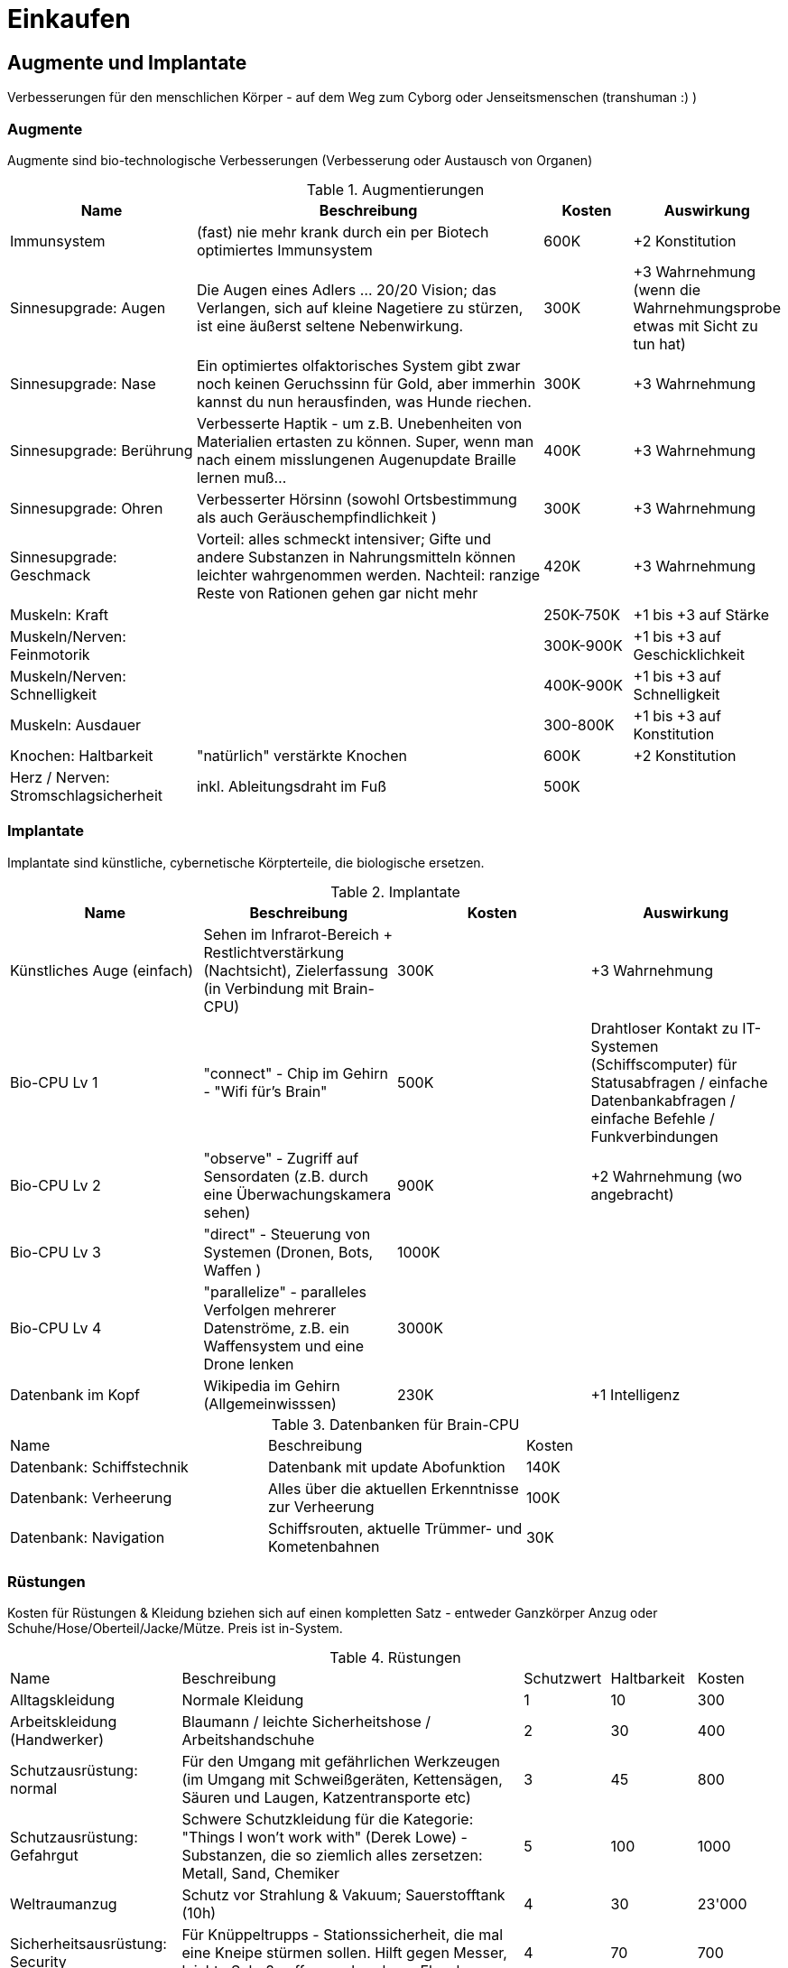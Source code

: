 = Einkaufen

== Augmente und Implantate

Verbesserungen für den menschlichen Körper - auf dem Weg zum Cyborg oder Jenseitsmenschen (transhuman :) )

=== Augmente

Augmente sind bio-technologische Verbesserungen (Verbesserung oder Austausch von Organen)

.Augmentierungen
[cols="2,4,1,1"]
|===
|Name|Beschreibung|Kosten|Auswirkung

|Immunsystem|(fast) nie mehr krank durch ein per Biotech optimiertes Immunsystem| 600K | +2 Konstitution
|Sinnesupgrade: Augen| Die Augen eines Adlers ... 20/20 Vision; das Verlangen, sich auf kleine Nagetiere zu stürzen, ist eine äußerst seltene Nebenwirkung.| 300K | +3 Wahrnehmung (wenn die Wahrnehmungsprobe etwas mit Sicht zu tun hat)
|Sinnesupgrade: Nase| Ein optimiertes olfaktorisches System gibt zwar noch keinen Geruchssinn für Gold, aber immerhin kannst du nun herausfinden, was Hunde riechen.| 300K| +3 Wahrnehmung
|Sinnesupgrade: Berührung| Verbesserte Haptik - um z.B. Unebenheiten von Materialien ertasten zu können.
Super, wenn man nach einem misslungenen Augenupdate Braille lernen muß...| 400K | +3 Wahrnehmung
|Sinnesupgrade: Ohren| Verbesserter Hörsinn (sowohl Ortsbestimmung als auch Geräuschempfindlichkeit )| 300K |+3 Wahrnehmung
|Sinnesupgrade: Geschmack| Vorteil: alles schmeckt intensiver; Gifte und andere Substanzen in Nahrungsmitteln können leichter wahrgenommen werden.
Nachteil: ranzige Reste von Rationen gehen gar nicht mehr| 420K | +3 Wahrnehmung
|Muskeln: Kraft| | 250K-750K| +1 bis +3 auf Stärke
|Muskeln/Nerven: Feinmotorik | |300K-900K | +1 bis +3 auf Geschicklichkeit
|Muskeln/Nerven: Schnelligkeit| | 400K-900K | +1 bis +3 auf Schnelligkeit
|Muskeln: Ausdauer| | 300-800K |  +1 bis +3 auf Konstitution
|Knochen: Haltbarkeit| "natürlich" verstärkte Knochen | 600K| +2 Konstitution
|Herz / Nerven: Stromschlagsicherheit| inkl.
Ableitungsdraht im Fuß  | 500K|
|===

=== Implantate

Implantate sind künstliche, cybernetische Körpterteile, die biologische ersetzen.

.Implantate
|===
|Name|Beschreibung|Kosten|Auswirkung

|Künstliches Auge (einfach)| Sehen im Infrarot-Bereich + Restlichtverstärkung (Nachtsicht), Zielerfassung (in Verbindung mit Brain-CPU) | 300K | +3 Wahrnehmung
|Bio-CPU Lv 1 | "connect" - Chip im Gehirn - "Wifi für's Brain" | 500K | Drahtloser Kontakt zu IT-Systemen (Schiffscomputer) für Statusabfragen / einfache Datenbankabfragen / einfache Befehle / Funkverbindungen
| Bio-CPU Lv 2| "observe" - Zugriff auf Sensordaten (z.B. durch eine Überwachungskamera sehen) | 900K | +2 Wahrnehmung (wo angebracht)
| Bio-CPU Lv 3| "direct" - Steuerung von Systemen (Dronen, Bots, Waffen ) | 1000K|
| Bio-CPU Lv 4| "parallelize" - paralleles Verfolgen mehrerer Datenströme, z.B. ein Waffensystem und eine Drone lenken | 3000K|
|Datenbank im Kopf| Wikipedia im Gehirn (Allgemeinwisssen) | 230K | +1 Intelligenz
|===

.Datenbanken für Brain-CPU
|===
|Name|Beschreibung|Kosten
|Datenbank: Schiffstechnik| Datenbank mit update Abofunktion| 140K 
|Datenbank: Verheerung| Alles über die aktuellen Erkenntnisse zur Verheerung | 100K 
|Datenbank: Navigation| Schiffsrouten, aktuelle Trümmer- und Kometenbahnen| 30K
|===

=== Rüstungen

Kosten für Rüstungen & Kleidung bziehen sich auf einen kompletten Satz - entweder Ganzkörper Anzug oder Schuhe/Hose/Oberteil/Jacke/Mütze.
Preis ist in-System.

.Rüstungen
[cols="2,4,1,1,1"]
|===
|Name|Beschreibung|Schutzwert| Haltbarkeit|Kosten
|Alltagskleidung | Normale Kleidung | 1 | 10 | 300
|Arbeitskleidung (Handwerker)|  Blaumann / leichte Sicherheitshose / Arbeitshandschuhe | 2 | 30 | 400
|Schutzausrüstung: normal| Für den Umgang mit gefährlichen Werkzeugen (im Umgang mit Schweißgeräten, Kettensägen, Säuren und Laugen, Katzentransporte etc) | 3 | 45 | 800
|Schutzausrüstung: Gefahrgut| Schwere Schutzkleidung für die Kategorie: "Things I won't work with" (Derek Lowe) - Substanzen, die so ziemlich alles zersetzen: Metall, Sand, Chemiker | 5 | 100 | 1000
|Weltraumanzug|Schutz vor Strahlung & Vakuum; Sauerstofftank (10h) |4|30|23'000
|Sicherheitsausrüstung: Security| Für Knüppeltrupps - Stationssicherheit, die mal eine Kneipe stürmen sollen.
Hilft gegen Messer, leichte Schußwaffen, zerbrochene Flaschen | 4 | 70 | 700
| Leichte Panzeung | Soldaten und Spezialkräfte - bis zu leichtem Laserfeuer und mittlerem Kaliber bei Projektilen, inkl, Gasmaske| 8 | 130 | 4200
| Mittlere Panzerung | Für Kampfeinsätze gegen Aliens und Piraten - hermetischer Komplettschutz mit kleinem Sauerstofftank | 14 | 400 | 35000
| Schwere Panzerung | Für Kampfeinsätze gegen Kampfroboter - oder in Konflikten mit schweren Waffen.
Hat Servomotoren zur Kraftverstärkung.
Schwer und etwas träge (-4 Schnelligkeit, -3 Geschicklichkeit). | 20 | 1000 | 75'000
| Power-Rüstung | Hermetischer Komplettschutz, geeignet für Unterwasser, Vakuum und Kampf in Schwerelosigkeit (Sauerstoff [8h], Steuerdüsen), umfangreiche schwere Panzerung mit kraftverstärkenden Servomotoren; ca. 4h Einsatzzeit | 26 | 3000 | 400'000 (selten)

|===

=== Kriegsgerät

(TODO)

.Schwere 1-Personen Panzerungen/Robot-Rüstungen
[cols="2,4,1,1,1"]
|===
| Name | Beschreibung | Schutzwert| Haltbarkeit|Kosten
| Terminatorenrüstung | unbekannt (siehe: Warhammer 40K) | - | - | -
| Mecha | unbekannt (siehe: Mechwarrior) | - | - | -
| Riesenkillerroboter | unbekannt (siehe: Anime mit 50m hohen Kampfmaschinen) | - | - | -
|===


